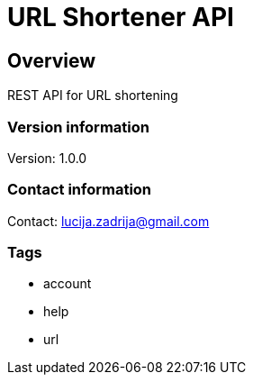 = URL Shortener API

== Overview
REST API for URL shortening

=== Version information
Version: 1.0.0

=== Contact information
Contact: lucija.zadrija@gmail.com

=== Tags

* account
* help
* url


